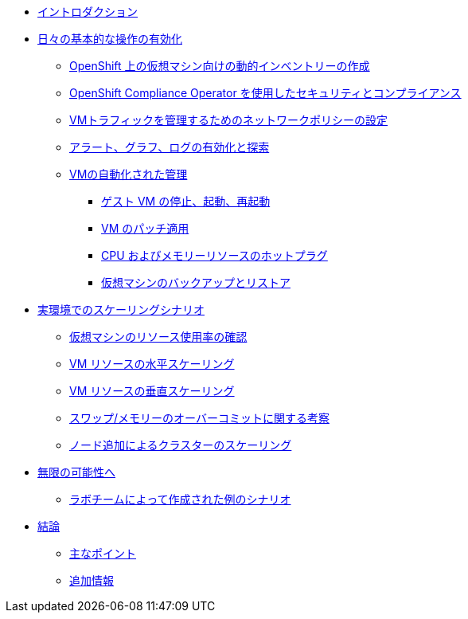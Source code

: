 * xref:index.adoc[イントロダクション]

* xref:module-01-day-to-day.adoc[日々の基本的な操作の有効化]
** xref:module-01-day-to-day.adoc#dynamic_inventory[OpenShift 上の仮想マシン向けの動的インベントリーの作成]
** xref:module-01-day-to-day.adoc#sec_and_comp[OpenShift Compliance Operator を使用したセキュリティとコンプライアンス]
** xref:module-01-day-to-day.adoc#net_policy[VMトラフィックを管理するためのネットワークポリシーの設定]
** xref:module-01-day-to-day.adoc#alerts_graphs_logs[アラート、グラフ、ログの有効化と探索]
** xref:module-01-day-to-day.adoc#vm_mgmt[VMの自動化された管理]
*** xref:module-01-day-to-day.adoc#vm_mgmt_power[ゲスト VM の停止、起動、再起動]
*** xref:module-01-day-to-day.adoc#vm_mgmt_patch[VM のパッチ適用]
*** xref:module-01-day-to-day.adoc#vm_mgmt_hp[CPU およびメモリーリソースのホットプラグ]
*** xref:module-01-day-to-day.adoc#vm_mgmt_backup[仮想マシンのバックアップとリストア]

* xref:module-02-real-world-scaling.adoc[実環境でのスケーリングシナリオ]
** xref:module-02-real-world-scaling.adoc#vm_resource_util[仮想マシンのリソース使用率の確認]
** xref:module-02-real-world-scaling.adoc#horz_scale_vm[VM リソースの水平スケーリング]
** xref:module-02-real-world-scaling.adoc#vert_scale_vm[VM リソースの垂直スケーリング]
** xref:module-02-real-world-scaling.adoc#swap_mem[スワップ/メモリーのオーバーコミットに関する考察]
** xref:module-02-real-world-scaling.adoc#cluster_scale[ノード追加によるクラスターのスケーリング]

* xref:module-03-to-the-moon.adoc[無限の可能性へ]
** xref:module-03-to-the-moon.adoc#ex_scenarios[ラボチームによって作成された例のシナリオ]

* xref:conclusion.adoc[結論]
** xref:conclusion.adoc#key_takeaways[主なポイント]
** xref:conclusion.adoc#additional_info[追加情報]
